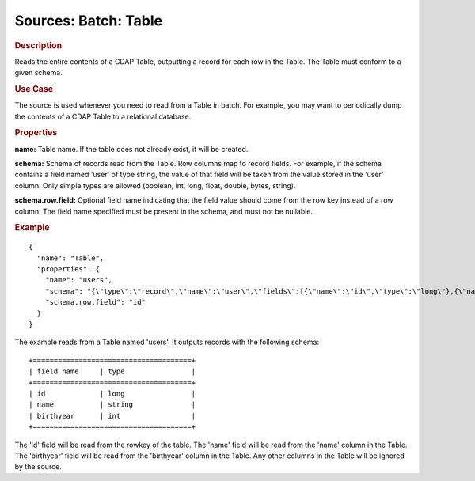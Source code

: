 .. meta::
    :author: Cask Data, Inc.
    :copyright: Copyright © 2015 Cask Data, Inc.

===============================
Sources: Batch: Table
===============================

.. rubric:: Description

Reads the entire contents of a CDAP Table, outputting a record for each row in the Table.
The Table must conform to a given schema. 

.. rubric:: Use Case

The source is used whenever you need to read from a Table in batch. For example,
you may want to periodically dump the contents of a CDAP Table to a relational database.

.. rubric:: Properties

**name:** Table name. If the table does not already exist, it will be created.

**schema:** Schema of records read from the Table. Row columns map to record
fields. For example, if the schema contains a field named 'user' of type string, the value
of that field will be taken from the value stored in the 'user' column. Only simple types
are allowed (boolean, int, long, float, double, bytes, string).

**schema.row.field:** Optional field name indicating that the field value should
come from the row key instead of a row column. The field name specified must be present in
the schema, and must not be nullable.

.. rubric:: Example

::

  {
    "name": "Table",
    "properties": {
      "name": "users",
      "schema": "{\"type\":\"record\",\"name\":\"user\",\"fields\":[{\"name\":\"id\",\"type\":\"long\"},{\"name\":\"name\",\"type\":\"string\"},{\"name\":\"birthyear\",\"type\":\"int\"}]}",
      "schema.row.field": "id"
    }
  }

The example reads from a Table named 'users'. It outputs records with the following schema::

  +======================================+
  | field name     | type                |
  +======================================+
  | id             | long                |
  | name           | string              |
  | birthyear      | int                 |
  +======================================+

The 'id' field will be read from the rowkey of the table. The 'name' field will be read from the
'name' column in the Table. The 'birthyear' field will be read from the 'birthyear' column in the
Table. Any other columns in the Table will be ignored by the source.
